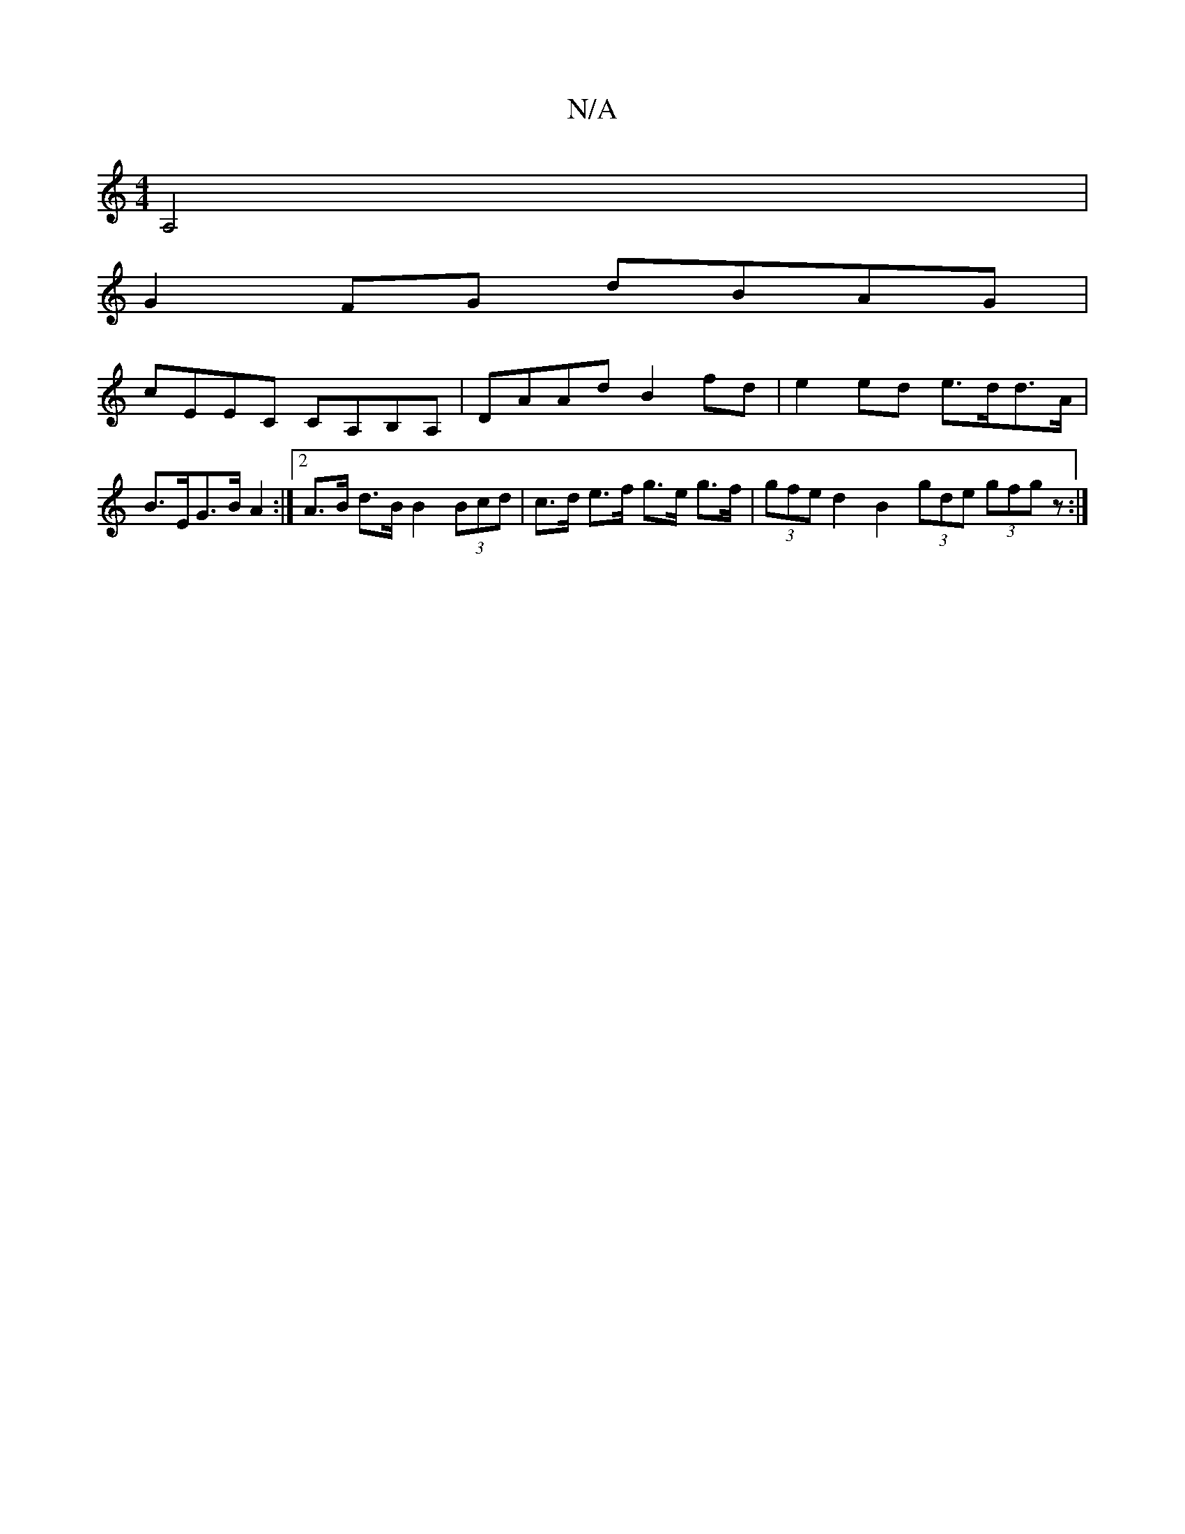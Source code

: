 X:1
T:N/A
M:4/4
R:N/A
K:Cmajor
 A,4 |
G2FG dBAG |
cEEC CA,B,A, | DAAd B2 fd | e2 ed e>dd>A | B>EG>B A2 :|[2 A>B d>B B2 (3Bcd|c>d e>f g>e g>f | (3gfe d2 B2 (3gde (3gfg z:|

|: G2 DF ED D2|d2- A2 e2-[AB]c|a3 dcB |[M:4/4] gege g2gz-|g